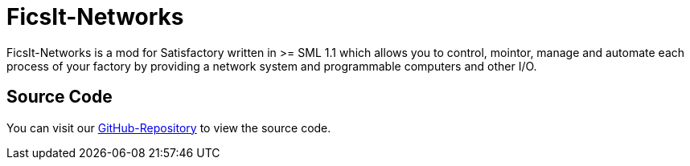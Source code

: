 = FicsIt-Networks
:description: FicsIt-Networks allows you to control, monitor, manage and automate each process of you Satisfactory-Factory.

FicsIt-Networks is a mod for Satisfactory written in >= SML 1.1 which allows you to control, mointor, manage and automate each process of your factory by providing a network system and programmable computers and other I/O.

== Source Code

You can visit our https://github.com/CoderDE/FicsIt-Networks[GitHub-Repository] to view the source code.